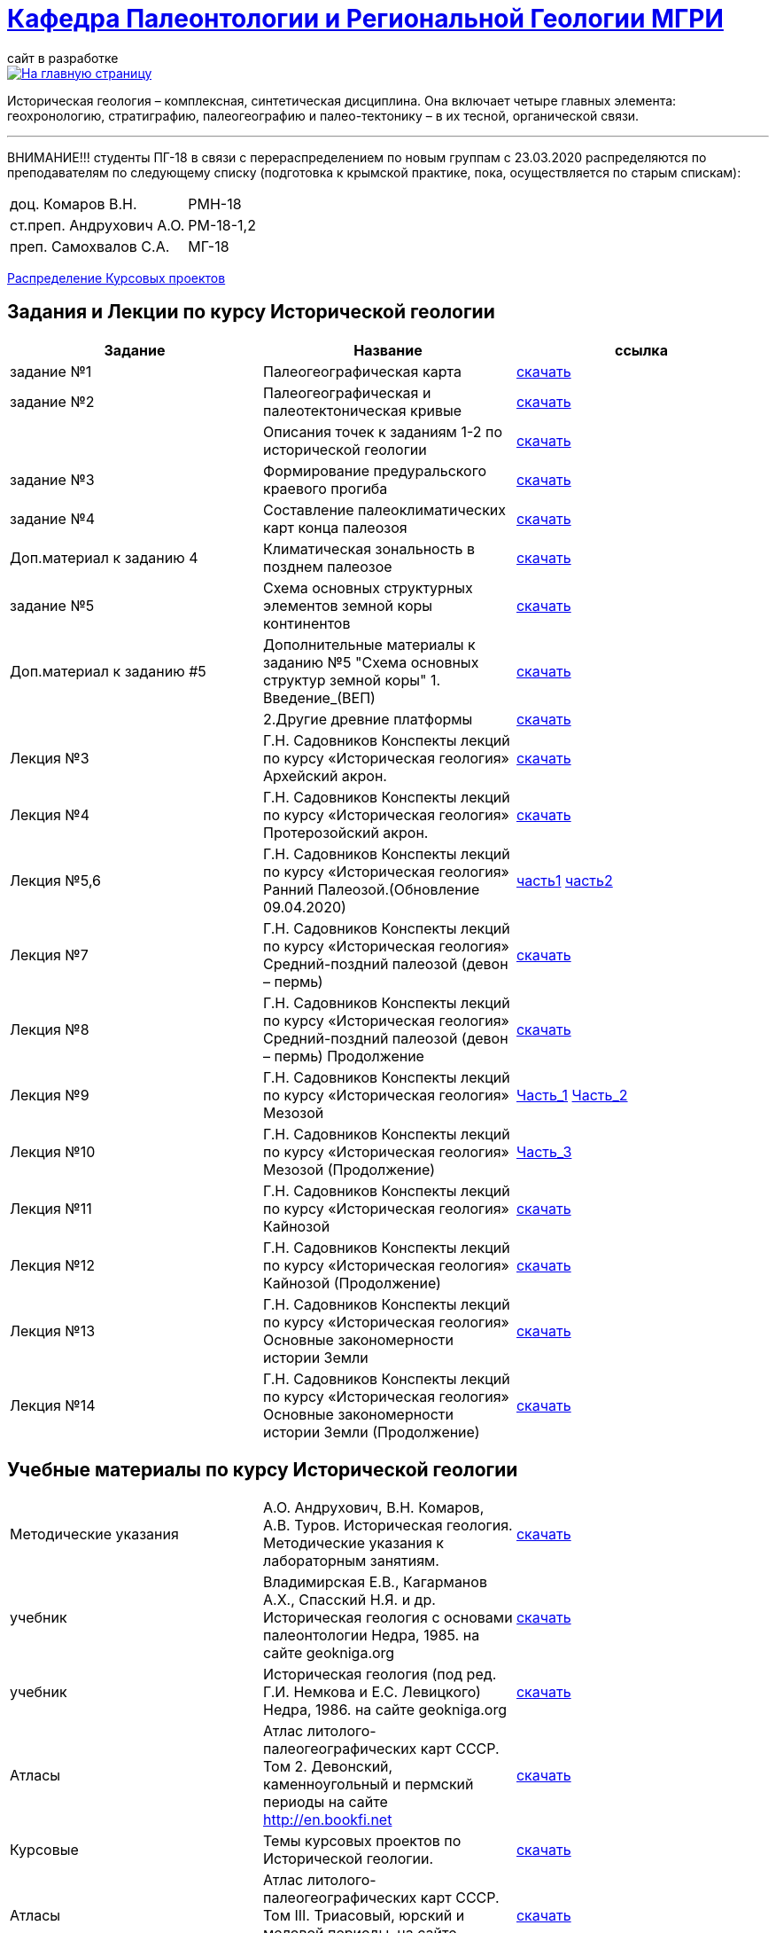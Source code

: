 = https://mgri-university.github.io/reggeo/index.html[Кафедра Палеонтологии и Региональной Геологии МГРИ]
сайт в разработке 
:imagesdir: images

[link=https://mgri-university.github.io/reggeo/index.html]
image::emb2010.jpg[На главную страницу] 

Историческая геология – комплексная, синтетическая дисциплина. Она включает четыре главных элемента: геохронологию, стратиграфию, палеогеографию и палео-тектонику – в их тесной, органической связи.

''''
ВНИМАНИЕ!!!
студенты ПГ-18 в связи с перераспределением по новым группам с 23.03.2020 распределяются по преподавателям по следующему списку (подготовка к крымской практике, пока, осуществляется по старым спискам):

|===
|доц. Комаров В.Н.| РМН-18
|ст.преп. Андрухович А.О.| РМ-18-1,2
|преп. Самохвалов С.А.| МГ-18
|===
https://mgri-university.github.io/reggeo/images/istgeo/kursovie_II_new.doc[Распределение Курсовых проектов]


== Задания и Лекции по курсу Исторической геологии

|=== 
|Задание | Название | ссылка

|задание №1 | Палеогеографическая карта|https://mgri-university.github.io/reggeo/images/istgeo/z1_paleogeogr_map.doc[скачать]

|задание №2 |Палеогеографическая и палеотектоническая кривые|https://mgri-university.github.io/reggeo/images/istgeo/z2_paleogeogr_krivie.doc[скачать]

| |Описания точек к заданиям 1-2 по исторической геологии|https://mgri-university.github.io/reggeo/images/istgeo/opisania_tochek_k_z1-2.doc[скачать]

|задание №3 |Формирование предуральского краевого прогиба|https://mgri-university.github.io/reggeo/images/istgeo/z3_preduralskii_progib.doc[скачать]

|задание №4 |Составление палеоклиматических карт конца палеозоя|https://mgri-university.github.io/reggeo/images/istgeo/z4_klimaticheskie_zony.doc[скачать]

|Доп.материал к заданию 4|Климатическая зональность в позднем палеозое | https://mgri-university.github.io/reggeo/images/istgeo/paleoklimat_dopoln.doc[скачать]

|задание №5 | Схема основных структурных элементов земной коры континентов|https://mgri-university.github.io/reggeo/images/istgeo/z5_shema_struktur_kontinentov.doc[скачать]

|Доп.материал к заданию #5 |Дополнительные материалы к заданию №5 "Схема основных структур земной коры" 1. Введение_(ВЕП)| https://mgri-university.github.io/reggeo/images/istgeo/z5_vvedenie_VEP.pdf[скачать]  
||2.Другие древние платформы|https://mgri-university.github.io/reggeo/images/istgeo/z5_drugie_pl.pdf[скачать]  
//||3. Подвижные пояса-1|https://mgri-university.github.io/reggeo/images/istgeo/podvijnie_poyasa-1.pdf[скачать] 
//||3. Подвижные пояса-2|https://mgri-university.github.io/reggeo/images/istgeo/podvijnie_poyasa-2.pdf[скачать]

|Лекция №3 |Г.Н. Садовников
Конспекты лекций по курсу «Историческая геология» Архейский акрон.|https://mgri-university.github.io/reggeo/images/istgeo/conspect-archei.doc[скачать]

|Лекция №4 |Г.Н. Садовников
Конспекты лекций по курсу «Историческая геология» Протерозойский акрон.|https://mgri-university.github.io/reggeo/images/istgeo/conspect-proterozoi.doc[скачать]

|Лекция №5,6 |Г.Н. Садовников
Конспекты лекций по курсу «Историческая геология»  Ранний Палеозой.(Обновление 09.04.2020)|https://mgri-university.github.io/reggeo/images/istgeo/PZ1_part1.doc[часть1] https://mgri-university.github.io/reggeo/images/istgeo/PZ1_part2.doc[часть2]

|Лекция №7 | Г.Н. Садовников
Конспекты лекций по курсу «Историческая геология» 
Средний-поздний палеозой (девон – пермь) | https://mgri-university.github.io/reggeo/images/istgeo/PZ2-3.doc[скачать]

|Лекция №8 | Г.Н. Садовников
Конспекты лекций по курсу «Историческая геология» 
Средний-поздний палеозой (девон – пермь) Продолжение| https://mgri-university.github.io/reggeo/images/istgeo/PZ2-3_2.doc[скачать]

|Лекция №9 | Г.Н. Садовников
Конспекты лекций по курсу «Историческая геология» 
Мезозой| https://mgri-university.github.io/reggeo/images/istgeo/MZ-1.doc[Часть_1]
https://mgri-university.github.io/reggeo/images/istgeo/MZ-2.doc[Часть_2]

|Лекция №10 | Г.Н. Садовников
Конспекты лекций по курсу «Историческая геология» 
Мезозой (Продолжение)| https://mgri-university.github.io/reggeo/images/istgeo/MZ-3.pdf[Часть_3]

|Лекция №11 | Г.Н. Садовников
Конспекты лекций по курсу «Историческая геология» 
Кайнозой |  https://mgri-university.github.io/reggeo/images/istgeo/KZ.pdf[скачать]

|Лекция №12 | Г.Н. Садовников
Конспекты лекций по курсу «Историческая геология» 
Кайнозой (Продолжение) |  https://mgri-university.github.io/reggeo/images/istgeo/KZ-2.pdf[скачать]

|Лекция №13 | Г.Н. Садовников
Конспекты лекций по курсу «Историческая геология» 
Основные закономерности истории Земли |  https://mgri-university.github.io/reggeo/images/istgeo/zakonomernosti-1.pdf[скачать]

|Лекция №14 | Г.Н. Садовников
Конспекты лекций по курсу «Историческая геология» 
Основные закономерности истории Земли (Продолжение) |  https://mgri-university.github.io/reggeo/images/istgeo/zakonomernosti-2.pdf[скачать]

|===

== Учебные материалы по курсу Исторической геологии
|===
|Методические указания | А.О. Андрухович, В.Н. Комаров, А.В. Туров. Историческая геология. Методические указания
к лабораторным занятиям. | https://mgri-university.github.io/reggeo/images/posobie_istgeol_2016.doc[скачать]

| учебник | Владимирская Е.В., Кагарманов А.Х., Спасский Н.Я. и др. Историческая геология с основами палеонтологии Недра, 1985. на сайте geokniga.org | http://www.geokniga.org/books/6043[скачать]

| учебник | Историческая геология (под ред. Г.И. Немкова и Е.С. Левицкого) Недра, 1986. на сайте geokniga.org | http://www.geokniga.org/books/1695[скачать]
|Атласы|Атлас литолого-палеогеографических карт СССР. Том 2. Девонский, каменноугольный и пермский периоды на сайте http://en.bookfi.net|http://en.bookfi.net/book/713494[скачать]

|Курсовые |Темы курсовых проектов по Исторической геологии. | https://mgri-university.github.io/reggeo/images/kursovie_istgeol_2020.doc[скачать]

|Атласы|Атлас литолого-палеогеографических карт СССР. Том III. Триасовый, юрский и меловой периоды.  на сайте www.jurassic.ru|http://mmtk.ginras.ru/pdf/Maps/1966.atlas.litologo-paleogeograficheskih.kart.sssr.3.trias.jura.mel.pdf[скачать]

|карта| Геологическая карта континентов мира сайт neotec.ginras.ru |  http://neotec.ginras.ru/neomaps/M150_World_1970_Geology_Geologicheskaya-karta-kontinentov-mira.html[скачать]

| карта | Физическая карта мира на сайте Karty-Mira.ru |
http://karty-mira.ru/maps/14.jpg[скачать]


|===
''''

почта для связи samohvalovsa@mgri.ru